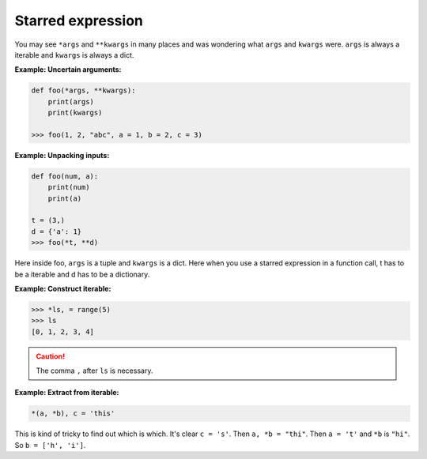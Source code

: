 ==================
Starred expression
==================


You may see ``*args`` and ``**kwargs`` in many places and was wondering what ``args`` and  ``kwargs`` were.
``args`` is always a iterable and ``kwargs`` is always a dict. 

**Example: Uncertain arguments:**

.. code:: python

  def foo(*args, **kwargs):
      print(args)
      print(kwargs)

  >>> foo(1, 2, "abc", a = 1, b = 2, c = 3)

**Example: Unpacking inputs:**

.. code:: python

  def foo(num, a):
      print(num)
      print(a)

  t = (3,)
  d = {'a': 1}
  >>> foo(*t, **d)

Here inside foo, ``args`` is a tuple and ``kwargs`` is a dict.
Here when you use a starred expression in a function call, t has to be a iterable and d has to be a dictionary.

.. _construct-iterable:

**Example: Construct iterable:**

.. code:: python

  >>> *ls, = range(5)
  >>> ls
  [0, 1, 2, 3, 4]

.. caution::

  The comma ``,`` after ``ls`` is necessary.

**Example: Extract from iterable:**

.. code:: python

  *(a, *b), c = 'this'

This is kind of tricky to find out which is which. It's clear ``c = 's'``.
Then ``a, *b = "thi"``. Then ``a = 't'`` and ``*b`` is ``"hi"``. So ``b = ['h', 'i']``.

